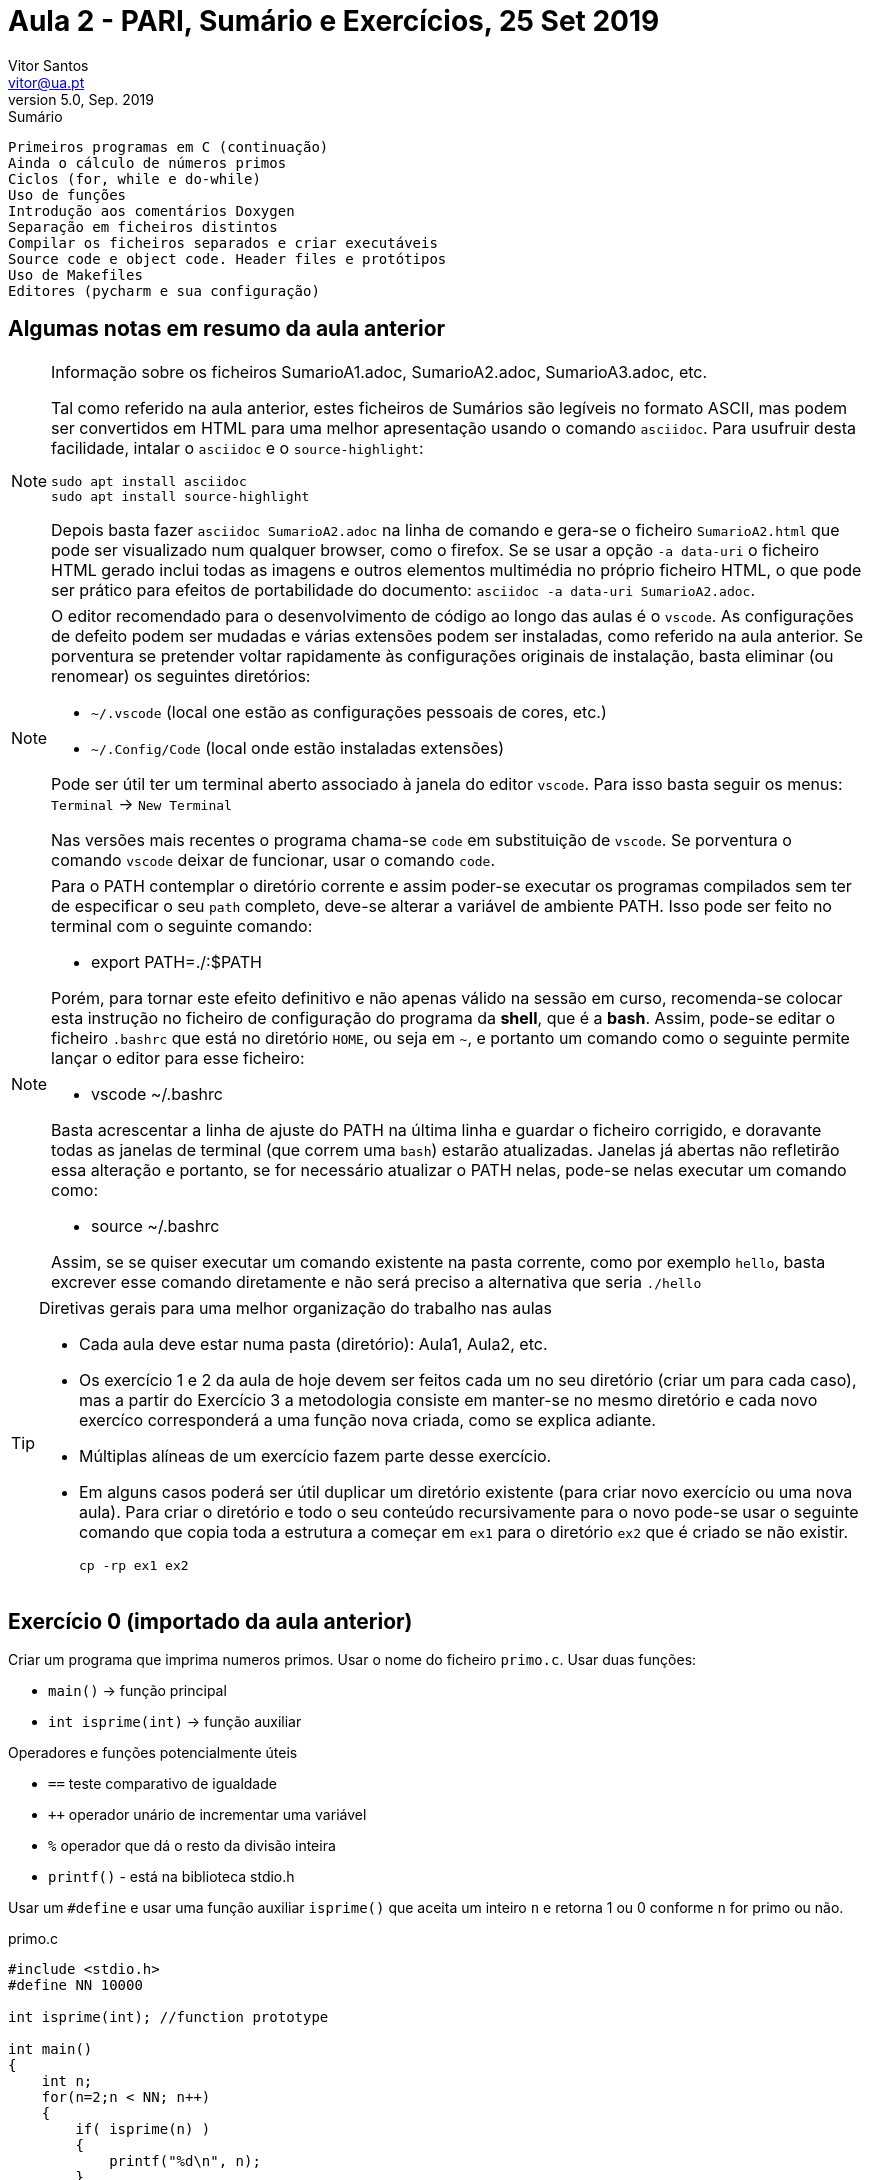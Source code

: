 Aula 2 - PARI, Sumário e Exercícios, 25 Set 2019
================================================
Vitor Santos <vitor@ua.pt>
v5.0, Sep. 2019

// Instruções especiais para o asciidoc usar icons no output
:icons: html5
:iconsdir: /etc/asciidoc/images/icons


.Sumário
-------------------------------------------------------------
Primeiros programas em C (continuação)
Ainda o cálculo de números primos
Ciclos (for, while e do-while)
Uso de funções
Introdução aos comentários Doxygen
Separação em ficheiros distintos
Compilar os ficheiros separados e criar executáveis  
Source code e object code. Header files e protótipos
Uso de Makefiles
Editores (pycharm e sua configuração)
-------------------------------------------------------------

Algumas notas em resumo da aula anterior
----------------------------------------

[NOTE]
=========================================================================
.Informação sobre os ficheiros SumarioA1.adoc, SumarioA2.adoc, SumarioA3.adoc, etc.
Tal como referido na aula anterior, estes ficheiros de Sumários são legíveis
no formato ASCII, mas podem ser convertidos em HTML para uma melhor
apresentação usando o comando `asciidoc`. Para usufruir desta
facilidade, intalar o `asciidoc` e o `source-highlight`:

  sudo apt install asciidoc
  sudo apt install source-highlight

Depois basta fazer `asciidoc SumarioA2.adoc` na linha de comando e gera-se o
ficheiro `SumarioA2.html` que pode ser visualizado num qualquer browser, como o firefox.
Se se usar a opção `-a data-uri` o ficheiro HTML gerado inclui todas
as imagens e outros elementos multimédia no próprio ficheiro HTML, o que
pode ser prático para efeitos de portabilidade do documento:
`asciidoc -a data-uri SumarioA2.adoc`.

=========================================================================

[NOTE]
=========================================================================
O editor recomendado para o desenvolvimento de código ao longo das aulas 
é o `vscode`. As configurações de defeito podem ser mudadas e várias extensões
podem ser instaladas, como referido na aula anterior. Se porventura se
pretender voltar rapidamente às configurações originais de instalação,
basta eliminar (ou renomear) os seguintes diretórios:

* `~/.vscode`       (local one estão as configurações pessoais de cores, etc.)
* `~/.Config/Code`  (local onde estão instaladas extensões)

Pode ser útil ter um terminal aberto associado à janela do editor `vscode`.
Para isso basta seguir os menus: `Terminal` -> `New Terminal`

Nas versões mais recentes o programa chama-se `code` em substituição de `vscode`.
Se porventura o comando `vscode` deixar de funcionar, usar o comando `code`.

=========================================================================


[NOTE]
=========================================================================
Para o PATH contemplar o diretório corrente e assim poder-se executar
os programas compilados sem ter de especificar o seu `path` completo, deve-se
alterar a variável de ambiente PATH. Isso pode ser feito no terminal com o
seguinte comando:

* export PATH=./:$PATH

Porém, para tornar este efeito definitivo e não apenas válido na sessão
em curso, recomenda-se colocar esta instrução no ficheiro de configuração do
programa da **shell**, que é a **bash**. Assim, pode-se editar o ficheiro
`.bashrc` que está no diretório `HOME`, ou seja em `~`, e portanto um comando
como o seguinte permite lançar o editor para esse ficheiro:

* vscode ~/.bashrc

Basta acrescentar a linha de ajuste do PATH na última linha e guardar o ficheiro
corrigido, e doravante todas as janelas de terminal (que correm uma `bash`) 
estarão atualizadas. Janelas já abertas não refletirão essa alteração e portanto,
se for necessário atualizar o PATH nelas, pode-se nelas executar um comando como:

* source ~/.bashrc

Assim, se se quiser executar um comando existente na pasta corrente, como por
exemplo `hello`, basta excrever esse comando diretamente e não será preciso a
alternativa que seria `./hello`
=========================================================================


[TIP]
=========================================================================
.Diretivas gerais para uma melhor organização do trabalho nas aulas
-       Cada aula deve estar numa pasta (diretório): Aula1, Aula2, etc.
-	Os exercício 1 e 2 da aula de hoje devem ser feitos cada um no
        seu diretório (criar um para cada caso), mas a partir do
        Exercício 3 a metodologia consiste em manter-se no mesmo diretório e
        cada novo exercíco corresponderá a uma função nova criada,
        como se explica adiante.
-	Múltiplas alíneas de um exercício fazem parte desse exercício.
-	Em alguns casos poderá ser útil duplicar um diretório existente
        (para criar novo exercício ou uma nova aula). Para criar 
	o diretório e todo o seu conteúdo recursivamente para o novo pode-se
	usar o seguinte comando que copia toda a estrutura a começar em `ex1`
	para o diretório `ex2` que é criado se não existir.

		cp -rp ex1 ex2

=========================================================================


Exercício 0 (importado da aula anterior)
----------------------------------------

Criar um programa que imprima numeros primos.
Usar o nome do ficheiro `primo.c`. Usar duas funções: 

-	`main()`  -> função principal
-	`int isprime(int)`   -> função auxiliar

Operadores e funções potencialmente úteis

-	`==`    teste comparativo de igualdade
-	`++`    operador unário de incrementar uma variável
-	`%`     operador que dá o resto da divisão inteira
-	`printf()`  - está na biblioteca stdio.h

Usar um `#define` e usar uma função auxiliar `isprime()`
que aceita um inteiro `n` e retorna 1 ou 0 conforme `n`
for primo ou não.

.primo.c
[source,C]
----------------------------------
#include <stdio.h>
#define NN 10000

int isprime(int); //function prototype

int main()
{
    int n;
    for(n=2;n < NN; n++)
    {
        if( isprime(n) )
        {
            printf("%d\n", n);
        }
    }
    return 0;
}

int isprime(int n)
{
    int k;
    for(k=2; k<n; k++)
    {
        // fill the appropriate code ...
        return 0;  // not prime!
    }
    return 1;  //if reached here, n is not prime
}
----------------------------------




Exercício 1
-----------

Introduzir comentários no início do ficheiro `primo.c`
e antes de cada função para a descrever.
Usar o formato Doxygen. Basear-se nos exemplos seguintes...

.primo.c
[source,C]
--------------------------------------------------------
/**
 *      @file  primo.c
 *      @brief  Ficheiro para calcular números primos
 *
 * Descrição mais detalhada do ficheiro 
 *
 *     @author  Vitor Santos, vitor@ua.pt
 *     @date    25-Sep-2019
 *
 ***************************************************
 */

#include <stdio.h>

int isprime(int);  /*Prototipo da função a usar*/

#define NN 10000

int main()
{
	int n; 
	for(n=2; n<NN; n++)
	{
		if( isprime(n) == 1 )
                     printf("%d\n",n);
	}
	return 0;
}

/*Observe-se abaixo os comentários num formato especial -- Doxygen */

/**
 * @brief  Função para testar se um número é primo
 * @param  nn - número a testar
 * @return 0 se não for primo, 1 se for primo
 */
int isprime(int n)
{
    int k;
    for(k=2; k<n/2; k++)
    {
        if(n%k==0)
        	return 0;  // not prime!
    }
    return 1;  //if reached here, n is not prime
}
--------------------------------------------------------

Compilar e verificar o resultado.
Gerar um documento (relatório) baseado nos comentários inseridos com o comando "doxygen".
Se não estiver instalado, instalar com:

	sudo apt install doxygen

[TIP]
===================================================================================
.Como executar o doxygen para gerar a documentação
-	Antes da primeira invocação do comando `doxygen`, é preciso criar o ficheiro
	de configuração: a `Doxyfile`.
-	Basta fazer `doxygen -g` para um caso normal.
-	Para alterar mais detalhes de configuração interna, pode-se editar a `Doxyfile`
	gerada pelo comando anterior ou usar uma interface gráfica chamada:

		doxywizard

-       que se pode instalar com o comando `sudo apt-get install doxygen-gui`
-	No fim de criar a Doxyfile, basta executar o comando `doxygen`.
-	São criados ficheiros de documentação; entre eles o que está na pasta html.
-	Basta fazer: `cd html; firefox index.html` e pode-se visualizar a documentação gerada.
-       O Doxygen permite gerar gráficos e diagramas para integrar nos
        documentos. Isso é configurável na `Doxyfile`, mas só será
        possível gerá-los se estiver o comando `dot` instalado. Isso
        pode ser feito do seguinte modo:

          sudo apt install graphviz

===================================================================================



[TIP]
====================================================================================
Se se quiser gerar automaticamente comentários em formato `Doxygen` no `vscode`
pode-se instalar a extensão `Doxygen Documentation Generator` e assim, por
exemplo, basta começar a escrever um comentário do estilo de `Doxygen` (que
será `/**` por defeito) e fazer `ENTER` que o editor preenche logo o cabeçalho
do ficheiro, ou da função, já preenchido com alguns parâmetros, mas que podem ser
configurados alterando as definições nos `Settings` como referido adiante.
====================================================================================

[TIP]
====================================================================================
No geral é possivel configurar as "Extensions" do `vscode` para adaptar às necessidades
do utilizador. Basta seguir os menus `File` -> `Preferences` -> `Settings` ou então
usar o acelerador de teclado `CTRL+,`.

Na janela que se abre ativa-se a entrada `Settings` e surge logo a lista de
extensões, e basta selecionar a pretendida. Do lado direito dessa janela aparecem os
parâmetros a ajustar e/ou instruções para o fazer.

As configurações personalizadas ficam guardadas na pasta
`~/.config/Code/User/` e algumas em especial no ficheiro
`~/.config/Code/User/settings.json` que também pode ser editado
manualmente se se conhecer a linguagem usada pelo vscode.
====================================================================================

[TIP]
===================================================================================
.Alguns conceitos básicos na gestão de código de programas
- Conceito de `source code` e `object code`.
- `Source` e `headers`. Bibliotecas ("libraries")
- Ficheiro de cabeçalho ("header file"): a sua utilidade; os protótipos.
- Uso de Makefiles - vantagens e aplicações
   *  O comando `make`
   *  Explicação dos campos internos da Makefile
   .  `variables` or `macros` (variáveis ou definições)
   .  `targets` (alvos)
   .  `rules` (regras)
   .  `dependencies` or `prerequisites` (dependências ou prerequisitos)
   .  `recipes`  (ações/commandos)
   .  outros (abreviaturas, comentários,.... `$ $< $@ etc.`
      ** `$@` - nome genérico do 'target' de saída (output)
      ** `$<` - nome genérico do 1º 'target' de entrada (input, prerequisite, source file, ...)
- Consultar http://www.gnu.org/software/make/manual/make.html para mais detalhes
===================================================================================

Exercício 2
-----------
2 a)
~~~~

Separar o ficheiro primo.c em dois ficheiros distintos.

	main.c -> inclui a função principal (main)
	myf.c -> contém a função de teste dos números.

Manter/reforçar os comentários Doxygen apropriados.
Cada ficheiro tem de ter um cabeçalho para o Doxygen os processar.
Compilar os dois ficheiros e gerar um executável:

	gcc -o primo main.c myf.c

Gerar também os comentários com Doxygen e verificar o resultado.

2 b)
~~~~

Fazer uso de uma Makefile para automatizar o processo de compilação e
geração da documentação.

Corpo proposto da Makefile:

.Makefile
[source,makefile]
---------------------------------------------------------
#As minhas sources...
SRC=main.c myf.c

#O binário executável (nome do programa)
PROG=primo

################################

CC=gcc
CFLAGS=-Wall

OBJ=$(SRC:.c=.o)  #macro automática para gerar os OBJ a partir das SRC

INCLUDE=    #para as header files (cabeçalhos)
LIB=        #bibliotecas específicas a usar

############################################
# Regras
############################################

###########################################
# Regras relativas à compilação e linkagem

$(PROG): $(OBJ)
	$(CC) $(OBJ) -o $(PROG) $(LIB)

.c.o:
	$(CC) $(CFLAGS) -c $(INCLUDE) $< -o $@

#########################################
# Regras relativas à gestão e organização

clean:
	rm -rf $(PROG) $(OBJ)

allclean: clean
	rm -rf html latex

############################################
# Regras relativas à geração de documentação

doc: Doxyfile html/index.html   #depende da Doxyfile e do ficheiro index.html

Doxyfile:                       #A Doxyfile só depende de si própria. Se não existir é criada.
	doxygen -g

html/index.html: Doxyfile $(SRC)  #O ficheiro index.html depende obviamente das SRC, mas pode ter outras dependências...
	doxygen

forcedoc: Doxyfile              #Forçar a geração de documentação mesmo que ela já exista (não depende de index.html)
	doxygen

###########################################
# targets que não são ficheiros e evita
# eventuais conflitos se porventura existirem
# ficheiros ou diretorios com estes nomes.
#
.PHONY: doc clean allclean forcedoc

---------------------------------------------------------

[CAUTION]
.TABs nas Makefiles
As ações associadas aos targets na `Makefile` devem
começar sempre com um `TAB`.

Para compilar e "linkar" o programa basta fazer o comando:

  make

Por outro lado o comando

  make clean

apaga todos os binários.

De igual modo, o comando

  make doc

vai gerar a documentação e criar a Doxyfile, se necessário.

Se a documentação estiver atualizada o comando `make doc` não fará nada,
se os ficheiros source não tiverem sido alterados o comando `make`
também não fará nada.
Finalmente, o comando

  make allclean

é usado para apagar todos os binários e documentação (ou outros
ficheiros que se queiram especificar)


Exercício 3
-----------
3 a)
~~~~

Criar uma cópia do Exercício anterior e modificar o programa nos seguintes pontos:

	ficheiro main.c:
		Para interpretar um parâmetro de entrada (que será um limite
		máximo de até onde procurar números primos) e:

	ficheiro myf.c:
		Para o teste de divisores se fazer até à raiz quadrada do número
		e não até ao próprio número. Aumenta a eficiência do cálculo.


.Alterações principais no main.c
[source, C]
-----------------------------------------------------------

#include <stdlib.h>   //Header para incluir funções como atoi(), etc.

int main( int argc, char *argv[])   // preparado para aceitar argumentos 
{
	/*... */
	int maxN=100;  /*variável com o limite a testar, com o valor 100 por defeito*/

	if( argc > 1 ) 
             maxN=atoi( argv[1]);  /* converte o primeiro parâmetro em número*/

        //Nota: se argc <= 1 (sem argumentos) maxN fica com o valor de defeito

	/*... */

}
-----------------------------------------------------------


.Alterações principais no myf.c
[source, C]
-----------------------------------------------------------
#include <math.h>

int isprime(int nn)
{
	/*...*/

	int maxDiv=(int)sqrt(nn); /*Força o resultado de sqrt() a ser inteiro arredondando-o */

	/*...*/

}
-----------------------------------------------------------
		
Compilar o programa com `make`.
Vai surgir um erro, e a linkagem falha:

.erro na execução do make
---------------------------------------------------
myf.o: In function `isprime':
myf.c:(.text+0x11): undefined reference to `sqrt'
collect2: error: ld returned 1 exit status
make: *** [primo] Error 1
---------------------------------------------------

O problema é a referência indefinida a `sqrt`. De facto, esta
função encontra-se na biblioteca matemática `libm.a` ou `libm.so`.
Assim, esta biblioteca tem de ser acrescentada à lista de bibliotecas
específicas na fase da linkagem. Neste caso basta editar a `Makefile`
e corrigir a linha da macro `LIB`.

.Correção a fazer na `Makefile`
-------
LIB=-lm
-------

Depois de compilado, já se pode testar o programa de forma a imprimir
todos os primos até 1000 com o seguinte comando:

	primo 1000

3 b)
~~~~

Calcular quantos números primos inferiores a 10000 têm o algarismo 3.
Sugestão: usar comandos de shell como `grep` e `wc`
para processar a saída do comando `primo 10000`, recordando que o
encadeamento de comandos na `shell` é feito com o operador `|`
("pipe")

	primo 10000 | grep 3 | wc -l

A resposta deve ser 561.

O comando `grep` é usado para filtrar um texto
mostrando apenas as linhas que contêm ma dada expressão (`regular
expression`).
Por exemplo o seguinte comando:

	grep root /etc/passwd

lê o ficheiro /etc/passwd e mostra todas as linhas
que tenham a expressão "root" (será só uma em geral).
Ou ainda o comando:

	grep sy /etc/passwd

que faz o mesmo mas mostra apenas as linhas que têm 
a expressão "sy" (são mais do que uma em geral).

[IMPORTANT]
.Metodologia dos exercícios futuros
Daqui para frente, cada exercício deverá ser feito como uma função
colocada fora do ficheiro principal. Será em geral o ficheiro
`myf.c` ou outros que possa ser conveniente vir a criar.
Assim, o `main()` será ajustado para invocar a respetiva função.

Exercício 4: Ciclos "for", "while" e "do-while"
------------------------------------------------

4 a)
~~~
Escrever a função `PrintAllPreviousChars()` que não tem parâmetros e não
retorna nada (tipo void) mas que quando executada lê um caractere do teclado
usando `getchar()` [que é uma função da `stdio.h`] e imprime todos os
caracteres desde o espaço ' ' até esse caractere. Completar o código fornecido
com o código que falta.

.myf.c
[source,C]
----------------------------------
#include <stdio.h>

/*...*/

void PrintAllPreviousChars()
{
	int n, ch;
	ch=getchar();   // the important function to read from keyboard
	for( n=' '; n <= ch ; n++)
	{
		// code here to print all chars....
	}
        return;
}
----------------------------------


4 b)
~~~~
Escrever a função 'ReadAllUpToX()' para ler caracteres (getchar) de forma
contínua e terminar quando chegar o caractere ''X''.

.myf.c
[source,C]
----------------------------------
//...
void ReadAllUpToX(void)
{
	int ch=0;
	while( ch != 'X')
	{
		// code here ...
	}
}
----------------------------------

ou em alternativa

.myf.c
[source,C]
----------------------------------
//...
void ReadAllUpToX(void)
{
        int ch;
	do
	{
		ch=/*...*/;
		/*...*/
	} while( ch != /*...*/);
}
----------------------------------

Qual a diferença entre as duas abordagens anteriores da construção de
ciclos com  `while` e `do-while`?

4 c)
~~~~

Criar a função 'CountLettersUptoX()' para ler caracteres continuamente
e terminar quando chegar o caractere ''X'', e nessa altura indicar 
quantos caracteres são algarismos e quantos não são algarismos.
Usar a função `isdigit()` e operadores de incremento `++`.

.myf.c
[source,C]
----------------------------------

void CountLettersUptoX(void)
{
	int countL=0, countN=0;
	do
	{
                //...
		if( isdigit(/*...*/) ) 
		{
			countN++;
		}
		else
		{
			/*...*/
		}
	} while(/*...*/);
	printf(/*...*/);
	//...
}
----------------------------------

[IMPORTANT]
.Funções desconhecidas
A função `isdigit()`, e outras que forem surgindo,
não estão definidas no cabeçalho standard `stdio.h`
e portanto é natural que o compilador dê um erro
porque não a conhece. Para isso, é preciso incluir
a _header_ adequada no início do ficheiro. A _header_
onde se encontra cada função pode ser indicada numa consulta ao
manual: assim, ao fazer o comando `man isdigit` no terminal, será
mostrada a página do manual a descrever o que faz a função, bem como
a _header_ onde está declarada. Basta copiar essa linha para o código
que está a ser escrito. Neste caso será `#include <ctype.h>`

Exercício 5 - Tipos simples de dados em C
-----------------------------------------

Escrever uma função 'PrintTypesSize()' que escreva no ecrã a dimensão
dos seguintes tipos de dados usando o operador especial `sizeof()`:

  char, short, int, long , long long , float , double , long double , _Bool , _Complex

Por exemplo, a expressão `sizeof(char)` será substituida por um
número que representa a dimensão em bytes de um tipo
de dados "char" (que em geral é só 1 byte).

.myf.c
[source,C]
----------------------------------
void PrintTypesSize()
{
	printf("Size of 'char' = %ld\n", sizeof(char));
	//... completar
}
----------------------------------

Exercício 6 - tipos de dados e _arrays_
---------------------------------------
Criar o tipo de dados como equivalente a 'int' (usando o comando 'typedef').
Criar a função 'GetCharsAndPrintAlphas()' que cria localmente um _array_ de 100
bytes, lê do teclado caracteres em sequência (getchar) e armazena-os
nesse _array_ de bytes. Terminar a leitura ao chegar ao limite do
_array_ ou quando surgir o caracter ''s''.
Nessa altura imprimir apenas os caracteres da lista que sejam letras
(usar a função `isalpha()` ).


.myf.c
[source,C]
----------------------------------

//...

typedef byte int;   // cria um novo tipo chamado byte que aqui é o mesmo que int

#define NN 100

void GetCharsAndPrintAlphas(void)
{
	int n,i;
	byte str[NN];  // por causa do typedef o mesmo que int str[NN];
	byte b;       // por causa do typedef o mesmo que int b;
	
	for( n=0; n<NN; n++)
	{
		b=getchar();
		if( /* code here ....*/ )  break;
		str[n]=b;  //guarda o byte b no array
	}

	for(i=0; /* code here ...*/ )
	{
		if( isalpha(/*code here...*) )
			printf("%c", /*code here...*/);
	}
}
----------------------------------

